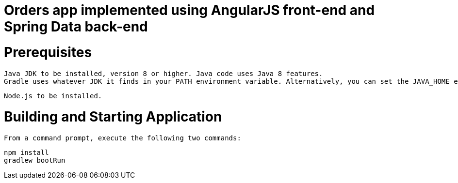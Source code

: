 :version: 1.0.0

ifdef::env-github[]
:tip-caption: :bulb:
:note-caption: :information_source:
:important-caption: :heavy_exclamation_mark:
:caution-caption: :fire:
:warning-caption: :warning:
endif::[]

= Orders app implemented using AngularJS front-end and Spring Data back-end


= Prerequisites
 Java JDK to be installed, version 8 or higher. Java code uses Java 8 features.
 Gradle uses whatever JDK it finds in your PATH environment variable. Alternatively, you can set the JAVA_HOME environment variable to point to the installation directory of the desired JDK.

 Node.js to be installed.

= Building and Starting Application
 From a command prompt, execute the following two commands:
 
 npm install
 gradlew bootRun